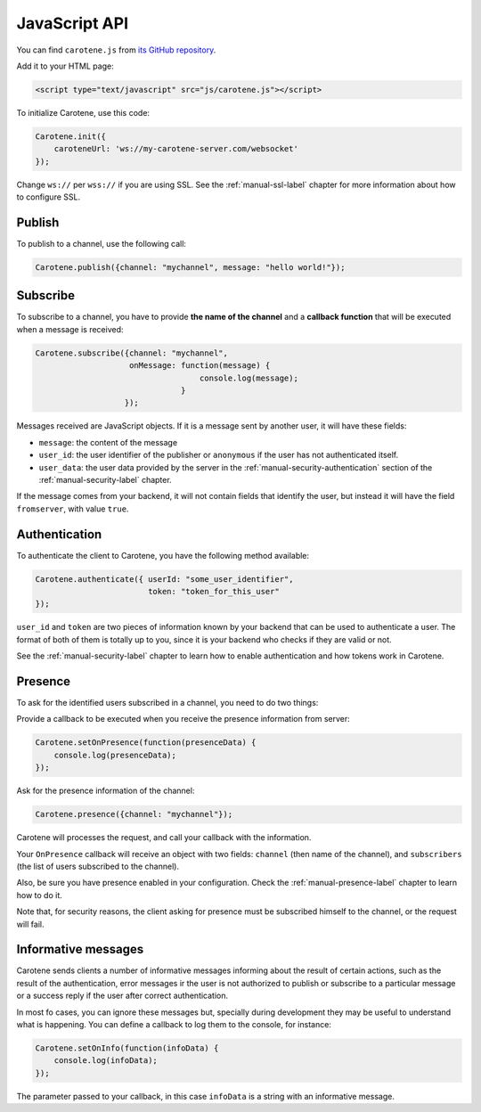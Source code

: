 .. _manual-jsapi-label:

JavaScript API
==============



You can find ``carotene.js`` from `its GitHub repository <https://github.com/carotene/carotene-js/>`_.

Add it to your HTML page:

.. code-block:: html

    <script type="text/javascript" src="js/carotene.js"></script>

To initialize Carotene, use this code:

.. code-block:: javascript

    Carotene.init({
        caroteneUrl: 'ws://my-carotene-server.com/websocket'
    });

Change ``ws://`` per ``wss://`` if you are using SSL. See the :ref:`manual-ssl-label` chapter for more information about how to configure SSL.


Publish
~~~~~~~

To publish to a channel, use the following call:

.. code-block:: javascript

    Carotene.publish({channel: "mychannel", message: "hello world!"});


Subscribe
~~~~~~~~~

To subscribe to a channel, you have to provide **the name of the channel** and a **callback function** that will be executed when a message is received:

.. code-block:: javascript

    Carotene.subscribe({channel: "mychannel",
                        onMessage: function(message) {
                                       console.log(message);
                                   }
                       });


Messages received are JavaScript objects. If it is a message sent by another user, it will have these fields:

* ``message``: the content of the message
* ``user_id``: the user identifier of the publisher or ``anonymous`` if the user has not authenticated itself.
* ``user_data``: the user data provided by the server in the :ref:`manual-security-authentication` section of the :ref:`manual-security-label` chapter.

If the message comes from your backend, it will not contain fields that identify the user, but instead it will have the field ``fromserver``, with value ``true``.

Authentication
~~~~~~~~~~~~~~

To authenticate the client to Carotene, you have the following method available:

.. code-block:: javascript

    Carotene.authenticate({ userId: "some_user_identifier",
                            token: "token_for_this_user"
    });

``user_id`` and ``token`` are two pieces of information known by your backend that can be used to authenticate a user. The format of both of them is totally up to you, since it is your backend who checks if they are valid or not.
 
See the :ref:`manual-security-label` chapter to learn how to enable authentication and how tokens work in Carotene.

Presence
~~~~~~~~

To ask for the identified users subscribed in a channel, you need to do two things:

Provide a callback to be executed when you receive the presence information from server:

.. code-block:: javascript

    Carotene.setOnPresence(function(presenceData) {
        console.log(presenceData);
    });

Ask for the presence information of the channel:

.. code-block:: javascript

    Carotene.presence({channel: "mychannel"});

Carotene will processes the request, and call your callback with the information.

Your ``OnPresence`` callback will receive an object with two fields: ``channel`` (then name of the channel), and ``subscribers`` (the list of users subscribed to the channel).

Also, be sure you have presence enabled in your configuration. Check the :ref:`manual-presence-label` chapter to learn how to do it.

Note that, for security reasons, the client asking for presence must be subscribed himself to the channel, or the request will fail.


Informative messages
~~~~~~~~~~~~~~~~~~~~

Carotene sends clients a number of informative messages informing about the result of certain actions, such as the result of the authentication, error messages ir the user is not authorized to publish or subscribe to a particular message or a success reply if the user after correct authentication.

In most fo cases, you can ignore these messages but, specially during development they may be useful to understand what is happening. You can define a callback to log them to the console, for instance:

.. code-block:: javascript

    Carotene.setOnInfo(function(infoData) {
        console.log(infoData);
    });

The parameter passed to your callback, in this case ``infoData`` is a string with an informative message.

